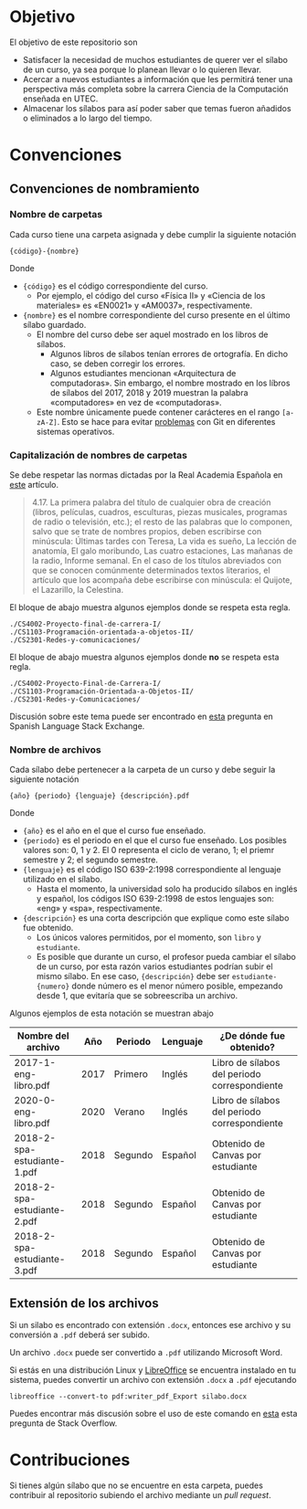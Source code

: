 * Objetivo

El objetivo de este repositorio son

+ Satisfacer la necesidad de muchos estudiantes de querer ver el sílabo de un curso, ya sea porque lo planean llevar o lo quieren llevar.
+ Acercar a nuevos estudiantes a información que les permitirá tener una perspectiva más completa sobre la carrera Ciencia de la Computación enseñada en UTEC.
+ Almacenar los sílabos para así poder saber que temas fueron añadidos o eliminados a lo largo del tiempo.

* Convenciones

** Convenciones de nombramiento

*** Nombre de carpetas

Cada curso tiene una carpeta asignada y debe cumplir la siguiente notación

#+begin_example
{código}-{nombre}
#+end_example

Donde

+ ={código}= es el código correspondiente del curso.
  + Por ejemplo, el código del curso «Física II» y «Ciencia de los materiales» es «EN0021» y «AM0037», respectivamente.
+ ={nombre}= es el nombre correspondiente del curso presente en el último sílabo guardado.
  + El nombre del curso debe ser aquel mostrado en los libros de sílabos.
    + Algunos libros de sílabos tenían errores de ortografía. En dicho caso, se deben corregir los errores.
    + Algunos estudiantes mencionan «Arquitectura de computadoras». Sin embargo, el nombre mostrado en los líbros de sílabos del 2017, 2018 y 2019 muestran la palabra «computadores» en vez de «computadoras».
  + Este nombre únicamente puede contener carácteres en el rango =[a-zA-Z]=. Esto se hace para evitar [[https://github.com/gollum/gollum/issues/1269][problemas]] con Git en diferentes sistemas operativos.

*** Capitalización de nombres de carpetas

Se debe respetar las normas dictadas por la Real Academia Española en [[https://www.rae.es/dpd/may%C3%BAsculas][este]] artículo.

#+begin_quote
4.17. La primera palabra del título de cualquier obra de creación (libros, películas, cuadros, esculturas, piezas musicales, programas de radio o televisión, etc.); el resto de las palabras que lo componen, salvo que se trate de nombres propios, deben escribirse con minúscula: Últimas tardes con Teresa, La vida es sueño, La lección de anatomía, El galo moribundo, Las cuatro estaciones, Las mañanas de la radio, Informe semanal. En el caso de los títulos abreviados con que se conocen comúnmente determinados textos literarios, el artículo que los acompaña debe escribirse con minúscula: el Quijote, el Lazarillo, la Celestina.
#+end_quote

El bloque de abajo muestra algunos ejemplos donde se respeta esta regla.

#+begin_example
./CS4002-Proyecto-final-de-carrera-I/
./CS1103-Programación-orientada-a-objetos-II/
./CS2301-Redes-y-comunicaciones/
#+end_example

El bloque de abajo muestra algunos ejemplos donde *no* se respeta esta regla.

#+begin_example
./CS4002-Proyecto-Final-de-Carrera-I/
./CS1103-Programación-Orientada-a-Objetos-II/
./CS2301-Redes-y-Comunicaciones/
#+end_example

Discusión sobre este tema puede ser encontrado en [[https://spanish.stackexchange.com/questions/5678/existe-una-regla-para-el-uso-de-may%C3%BAsculas-en-t%C3%ADtulos][esta]] pregunta en Spanish Language Stack Exchange.

*** Nombre de archivos

Cada sílabo debe pertenecer a la carpeta de un curso y debe seguir la siguiente notación

#+begin_example
{año} {periodo} {lenguaje} {descripción}.pdf
#+end_example

Donde

+ ={año}= es el año en el que el curso fue enseñado.
+ ={periodo}= es el periodo en el que el curso fue enseñado. Los posibles valores son: 0, 1 y 2. El 0 representa el ciclo de verano, 1; el priemr semestre y 2; el segundo semestre.
+ ={lenguaje}= es el código ISO 639-2:1998 correspondiente al lenguaje utilizado en el sílabo.
  + Hasta el momento, la universidad solo ha producido sílabos en inglés y español, los códigos ISO 639-2:1998 de estos lenguajes son: «eng» y «spa», respectivamente.
+ ={descripción}= es una corta descripción que explique como este sílabo fue obtenido.
  + Los únicos valores permitidos, por el momento, son =libro= y =estudiante=.
  + Es posible que durante un curso, el profesor pueda cambiar el sílabo de un curso, por esta razón varios estudiantes podrían subir el mismo sílabo. En ese caso, ={descripción}= debe ser =estudiante-{numero}= donde número es el menor número posible, empezando desde 1, que evitaría que se sobreescriba un archivo.

Algunos ejemplos de esta notación se muestran abajo

|-----------------------------+------+---------+----------+----------------------------------------------|
| Nombre del archivo          |  Año | Periodo | Lenguaje | ¿De dónde fue obtenido?                      |
|-----------------------------+------+---------+----------+----------------------------------------------|
| 2017-1-eng-libro.pdf        | 2017 | Primero | Inglés   | Libro de sílabos del periodo correspondiente |
| 2020-0-eng-libro.pdf        | 2020 | Verano  | Inglés   | Libro de sílabos del periodo correspondiente |
| 2018-2-spa-estudiante-1.pdf | 2018 | Segundo | Español  | Obtenido de Canvas por estudiante            |
| 2018-2-spa-estudiante-2.pdf | 2018 | Segundo | Español  | Obtenido de Canvas por estudiante            |
| 2018-2-spa-estudiante-3.pdf | 2018 | Segundo | Español  | Obtenido de Canvas por estudiante            |
|-----------------------------+------+---------+----------+----------------------------------------------|

** Extensión de los archivos

Si un silabo es encontrado con extensión =.docx=, entonces ese archivo y su conversión a =.pdf= deberá ser subido.

Un archivo =.docx= puede ser convertido a =.pdf= utilizando Microsoft Word.

Si estás en una distribución Linux y [[https://www.libreoffice.org/][LibreOffice]] se encuentra instalado en tu sistema, puedes convertir un archivo con extensión =.docx= a =.pdf= ejecutando

#+begin_src dash
libreoffice --convert-to pdf:writer_pdf_Export silabo.docx
#+end_src

Puedes encontrar más discusión sobre el uso de este comando en [[https://stackoverflow.com/questions/30349542/command-libreoffice-headless-convert-to-pdf-test-docx-outdir-pdf-is-not][esta]] esta pregunta de Stack Overflow.

* Contribuciones

Si tienes algún sílabo que no se encuentre en esta carpeta, puedes contribuir al repositorio subiendo el archivo mediante un /pull request/.
